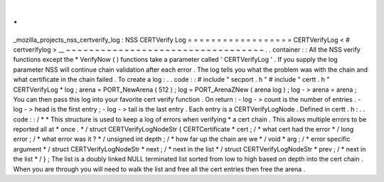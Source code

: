 .
.
_mozilla_projects_nss_certverify_log
:
NSS
CERTVerify
Log
=
=
=
=
=
=
=
=
=
=
=
=
=
=
=
=
=
=
CERTVerifyLog
<
#
certverifylog
>
__
~
~
~
~
~
~
~
~
~
~
~
~
~
~
~
~
~
~
~
~
~
~
~
~
~
~
~
~
~
~
~
~
~
~
.
.
container
:
:
All
the
NSS
verify
functions
except
the
\
*
VerifyNow
(
)
functions
take
a
parameter
called
'
CERTVerifyLog
'
.
If
you
supply
the
log
parameter
NSS
will
continue
chain
validation
after
each
error
.
The
log
tells
you
what
the
problem
was
with
the
chain
and
what
certificate
in
the
chain
failed
.
To
create
a
log
:
.
.
code
:
:
#
include
"
secport
.
h
"
#
include
"
certt
.
h
"
CERTVerifyLog
*
log
;
arena
=
PORT_NewArena
(
512
)
;
log
=
PORT_ArenaZNew
(
arena
log
)
;
log
-
>
arena
=
arena
;
You
can
then
pass
this
log
into
your
favorite
cert
verify
function
.
On
return
:
-
log
-
>
count
is
the
number
of
entries
.
-
log
-
>
head
is
the
first
entry
;
-
log
-
>
tail
is
the
last
entry
.
Each
entry
is
a
CERTVerifyLogNode
.
Defined
in
certt
.
h
:
.
.
code
:
:
/
*
*
This
structure
is
used
to
keep
a
log
of
errors
when
verifying
*
a
cert
chain
.
This
allows
multiple
errors
to
be
reported
all
at
*
once
.
*
/
struct
CERTVerifyLogNodeStr
{
CERTCertificate
*
cert
;
/
*
what
cert
had
the
error
*
/
long
error
;
/
*
what
error
was
it
?
*
/
unsigned
int
depth
;
/
*
how
far
up
the
chain
are
we
*
/
void
*
arg
;
/
*
error
specific
argument
*
/
struct
CERTVerifyLogNodeStr
*
next
;
/
*
next
in
the
list
*
/
struct
CERTVerifyLogNodeStr
*
prev
;
/
*
next
in
the
list
*
/
}
;
The
list
is
a
doubly
linked
NULL
terminated
list
sorted
from
low
to
high
based
on
depth
into
the
cert
chain
.
When
you
are
through
you
will
need
to
walk
the
list
and
free
all
the
cert
entries
then
free
the
arena
.
